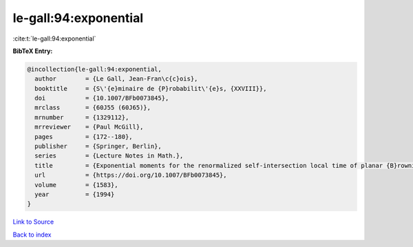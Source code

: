 le-gall:94:exponential
======================

:cite:t:`le-gall:94:exponential`

**BibTeX Entry:**

.. code-block:: bibtex

   @incollection{le-gall:94:exponential,
     author        = {Le Gall, Jean-Fran\c{c}ois},
     booktitle     = {S\'{e}minaire de {P}robabilit\'{e}s, {XXVIII}},
     doi           = {10.1007/BFb0073845},
     mrclass       = {60J55 (60J65)},
     mrnumber      = {1329112},
     mrreviewer    = {Paul McGill},
     pages         = {172--180},
     publisher     = {Springer, Berlin},
     series        = {Lecture Notes in Math.},
     title         = {Exponential moments for the renormalized self-intersection local time of planar {B}rownian motion},
     url           = {https://doi.org/10.1007/BFb0073845},
     volume        = {1583},
     year          = {1994}
   }

`Link to Source <https://doi.org/10.1007/BFb0073845},>`_


`Back to index <../By-Cite-Keys.html>`_
